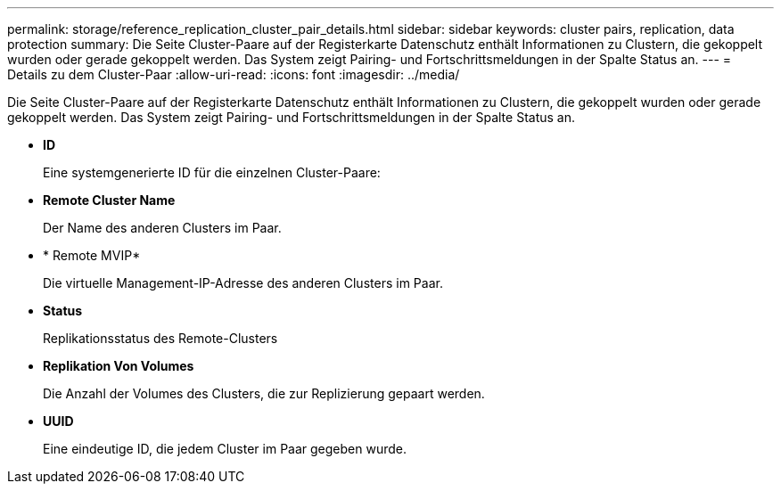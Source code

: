 ---
permalink: storage/reference_replication_cluster_pair_details.html 
sidebar: sidebar 
keywords: cluster pairs, replication, data protection 
summary: Die Seite Cluster-Paare auf der Registerkarte Datenschutz enthält Informationen zu Clustern, die gekoppelt wurden oder gerade gekoppelt werden. Das System zeigt Pairing- und Fortschrittsmeldungen in der Spalte Status an. 
---
= Details zu dem Cluster-Paar
:allow-uri-read: 
:icons: font
:imagesdir: ../media/


[role="lead"]
Die Seite Cluster-Paare auf der Registerkarte Datenschutz enthält Informationen zu Clustern, die gekoppelt wurden oder gerade gekoppelt werden. Das System zeigt Pairing- und Fortschrittsmeldungen in der Spalte Status an.

* *ID*
+
Eine systemgenerierte ID für die einzelnen Cluster-Paare:

* *Remote Cluster Name*
+
Der Name des anderen Clusters im Paar.

* * Remote MVIP*
+
Die virtuelle Management-IP-Adresse des anderen Clusters im Paar.

* *Status*
+
Replikationsstatus des Remote-Clusters

* *Replikation Von Volumes*
+
Die Anzahl der Volumes des Clusters, die zur Replizierung gepaart werden.

* *UUID*
+
Eine eindeutige ID, die jedem Cluster im Paar gegeben wurde.


